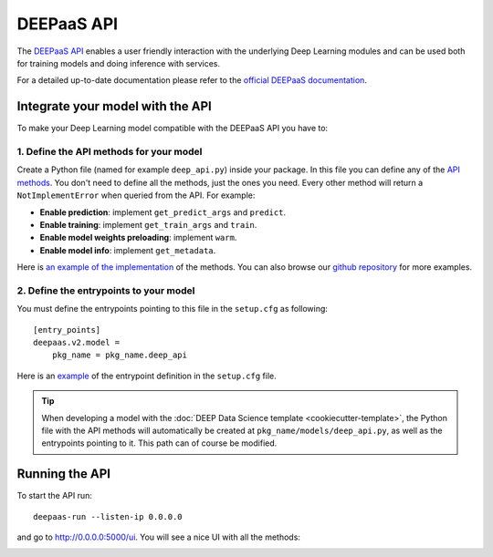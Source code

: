 DEEPaaS API
===========

The `DEEPaaS API <https://github.com/indigo-dc/DEEPaaS>`_ enables a user friendly interaction with the underlying Deep
Learning modules and can be used both for training models and doing inference with services.

For a detailed up-to-date documentation please refer to the `official DEEPaaS documentation <https://docs.deep-hybrid-datacloud.eu/projects/deepaas/en/stable/>`_.


Integrate your model with the API
---------------------------------

To make your Deep Learning model compatible with the DEEPaaS API you have to:

1. Define the API methods for your model
^^^^^^^^^^^^^^^^^^^^^^^^^^^^^^^^^^^^^^^^

Create a Python file (named for example ``deep_api.py``) inside your package. In this file you can define any of the
`API methods <https://docs.deep-hybrid-datacloud.eu/projects/deepaas/en/stable/api.html#v2-models>`_.
You don't need to define all the methods, just the ones you need.
Every other method will return a ``NotImplementError`` when  queried from the API.
For example:

* **Enable prediction**: implement ``get_predict_args`` and ``predict``.
* **Enable training**: implement ``get_train_args`` and ``train``.
* **Enable model weights preloading**: implement ``warm``.
* **Enable model info**: implement ``get_metadata``.

Here is `an example of the implementation <https://github.com/indigo-dc/image-classification-tf/blob/master/imgclas/api.py>`__  
of the methods. You can also browse our `github repository <https://github.com/deephdc>`__ for more examples.

2. Define the entrypoints to your model
^^^^^^^^^^^^^^^^^^^^^^^^^^^^^^^^^^^^^^^

You must define the entrypoints pointing to this file in the ``setup.cfg`` as following:
::

    [entry_points]
    deepaas.v2.model =
        pkg_name = pkg_name.deep_api

Here is an `example <https://github.com/indigo-dc/image-classification-tf/blob/master/setup.cfg#L25-L27>`__ of the entrypoint
definition in the ``setup.cfg`` file.

.. tip::
    When developing a model with the :doc:`DEEP Data Science template <cookiecutter-template>`, the Python file
    with the API methods will automatically be created at ``pkg_name/models/deep_api.py``, as well as the entrypoints
    pointing to it. This path can of course be modified.


Running the API
---------------

To start the API run:
::

    deepaas-run --listen-ip 0.0.0.0

and go to http://0.0.0.0:5000/ui. You will see a nice UI with all the methods:

.. image:: ../../_static/deepaas.png
   :width: 500 px
